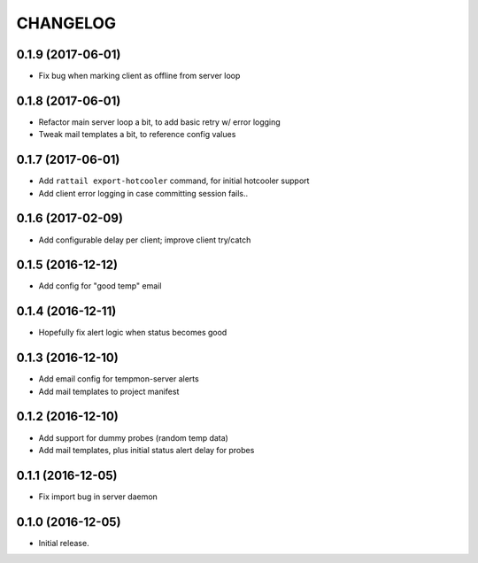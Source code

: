 
CHANGELOG
=========

0.1.9 (2017-06-01)
------------------

* Fix bug when marking client as offline from server loop


0.1.8 (2017-06-01)
------------------

* Refactor main server loop a bit, to add basic retry w/ error logging

* Tweak mail templates a bit, to reference config values


0.1.7 (2017-06-01)
------------------

* Add ``rattail export-hotcooler`` command, for initial hotcooler support

* Add client error logging in case committing session fails..


0.1.6 (2017-02-09)
------------------

* Add configurable delay per client; improve client try/catch


0.1.5 (2016-12-12)
------------------

* Add config for "good temp" email


0.1.4 (2016-12-11)
------------------

* Hopefully fix alert logic when status becomes good


0.1.3 (2016-12-10)
------------------

* Add email config for tempmon-server alerts

* Add mail templates to project manifest


0.1.2 (2016-12-10)
------------------

* Add support for dummy probes (random temp data)

* Add mail templates, plus initial status alert delay for probes


0.1.1 (2016-12-05)
------------------

* Fix import bug in server daemon


0.1.0 (2016-12-05)
------------------

* Initial release.
